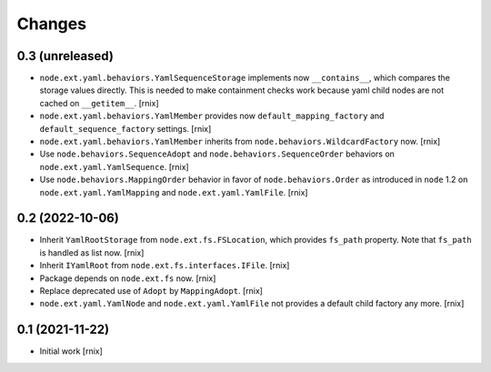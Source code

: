 Changes
=======

0.3 (unreleased)
----------------

- ``node.ext.yaml.behaviors.YamlSequenceStorage`` implements now
  ``__contains__``, which compares the storage values directly. This is needed
  to make containment checks work because yaml child nodes are not cached on
  ``__getitem__``.
  [rnix]

- ``node.ext.yaml.behaviors.YamlMember`` provides now
  ``default_mapping_factory`` and ``default_sequence_factory`` settings.
  [rnix]

- ``node.ext.yaml.behaviors.YamlMember`` inherits from
  ``node.behaviors.WildcardFactory`` now.
  [rnix]

- Use ``node.behaviors.SequenceAdopt`` and ``node.behaviors.SequenceOrder``
  behaviors on ``node.ext.yaml.YamlSequence``.
  [rnix]

- Use ``node.behaviors.MappingOrder`` behavior in favor of
  ``node.behaviors.Order`` as introduced in
  ``node`` 1.2 on ``node.ext.yaml.YamlMapping`` and ``node.ext.yaml.YamlFile``.
  [rnix]


0.2 (2022-10-06)
----------------

- Inherit ``YamlRootStorage`` from ``node.ext.fs.FSLocation``, which provides
  ``fs_path`` property. Note that ``fs_path`` is handled as list now.
  [rnix]

- Inherit ``IYamlRoot`` from  ``node.ext.fs.interfaces.IFile``.
  [rnix]

- Package depends on ``node.ext.fs`` now.
  [rnix]

- Replace deprecated use of ``Adopt`` by ``MappingAdopt``.
  [rnix]

- ``node.ext.yaml.YamlNode`` and ``node.ext.yaml.YamlFile`` not provides a
  default child factory any more.
  [rnix]


0.1 (2021-11-22)
----------------

- Initial work
  [rnix]
